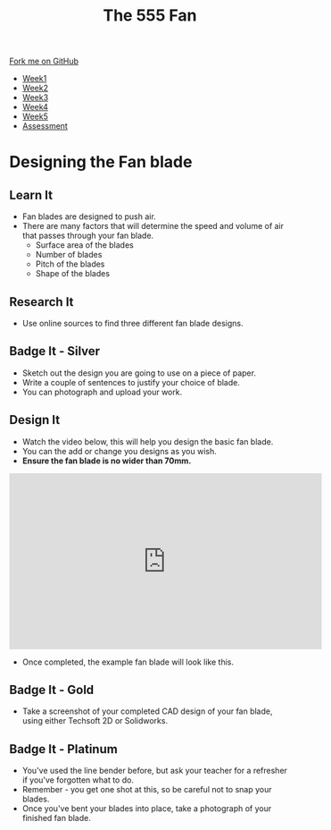 #+STARTUP:indent
#+HTML_HEAD: <link rel="stylesheet" type="text/css" href="css/styles.css"/>
#+HTML_HEAD_EXTRA: <link href='http://fonts.googleapis.com/css?family=Ubuntu+Mono|Ubuntu' rel='stylesheet' type='text/css'>
#+HTML_HEAD_EXTRA: <script src="http://ajax.googleapis.com/ajax/libs/jquery/1.9.1/jquery.min.js" type="text/javascript"></script>
#+HTML_HEAD_EXTRA: <script src="js/navbar.js" type="text/javascript"></script>
#+OPTIONS: f:nil author:nil num:1 creator:nil timestamp:nil toc:nil html-style:nil tex:dvipng

#+TITLE: The 555 Fan
#+AUTHOR: Marc Scott added to by C Delport

#+BEGIN_HTML
  <div class="github-fork-ribbon-wrapper left">
    <div class="github-fork-ribbon">
      <a href="https://github.com/stcd11/8-SC-Fan">Fork me on GitHub</a>
    </div>
  </div>
<div id="stickyribbon">
    <ul>
      <li><a href="1_Lesson.html">Week1</a></li>
      <li><a href="2_Lesson.html">Week2</a></li>
      <li><a href="4_Lesson.html">Week3</a></li>
      <li><a href="5_Lesson.html">Week4</a></li>
      <li><a href="6_Lesson.html">Week5</a></li>
      <li><a href="assessment.html">Assessment</a></li>

    </ul>
  </div>
#+END_HTML
* COMMENT Use as a template
:PROPERTIES:
:HTML_CONTAINER_CLASS: activity
:END:
** Learn It
:PROPERTIES:
:HTML_CONTAINER_CLASS: learn
:END:

** Research It
:PROPERTIES:
:HTML_CONTAINER_CLASS: research
:END:

** Design It
:PROPERTIES:
:HTML_CONTAINER_CLASS: design
:END:

** Build It
:PROPERTIES:
:HTML_CONTAINER_CLASS: build
:END:

** Test It
:PROPERTIES:
:HTML_CONTAINER_CLASS: test
:END:

** Run It
:PROPERTIES:
:HTML_CONTAINER_CLASS: run
:END:

** Document It
:PROPERTIES:
:HTML_CONTAINER_CLASS: document
:END:

** Code It
:PROPERTIES:
:HTML_CONTAINER_CLASS: code
:END:

** Program It
:PROPERTIES:
:HTML_CONTAINER_CLASS: program
:END:

** Try It
:PROPERTIES:
:HTML_CONTAINER_CLASS: try
:END:

** Badge It
:PROPERTIES:
:HTML_CONTAINER_CLASS: badge
:END:

** Save It
:PROPERTIES:
:HTML_CONTAINER_CLASS: save
:END:

* Designing the Fan blade
:PROPERTIES:
:HTML_CONTAINER_CLASS: activity
:END:
** Learn It
:PROPERTIES:
:HTML_CONTAINER_CLASS: learn
:END:
- Fan blades are designed to push air.
- There are many factors that will determine the speed and volume of air that passes through your fan blade.
  - Surface area of the blades
  - Number of blades
  - Pitch of the blades
  - Shape of the blades
** Research It
:PROPERTIES:
:HTML_CONTAINER_CLASS: research
:END:
- Use online sources to find three different fan blade designs.
** Badge It - Silver
:PROPERTIES:
:HTML_CONTAINER_CLASS: badge
:END:
- Sketch out the design you are going to use on a piece of paper.
- Write a couple of sentences to justify your choice of blade.
- You can photograph and upload your work.
** Design It
:PROPERTIES:
:HTML_CONTAINER_CLASS: design
:END:
- Watch the video below, this will help you design the basic fan blade.
- You can the add or change you designs as you wish. 
- *Ensure the fan blade is no wider than 70mm.*
#+BEGIN_HTML
<iframe width="560" height="315" src="https://www.youtube.com/embed/Q5ZoqGLY_6s" frameborder="0" allowfullscreen></iframe>
#+END_HTML
- Once completed, the example fan blade will look like this.
[[./img/finished.png]]
** Badge It - Gold
:PROPERTIES:
:HTML_CONTAINER_CLASS: badge
:END:
- Take a screenshot of your completed CAD design of your fan blade, using either Techsoft 2D or Solidworks.
** Badge It - Platinum
:PROPERTIES:
:HTML_CONTAINER_CLASS: badge
:END:
- You've used the line bender before, but ask your teacher for a refresher if you've forgotten what to do.
- Remember - you get one shot at this, so be careful not to snap your blades.
- Once you've bent your blades into place, take a photograph of your finished fan blade.
